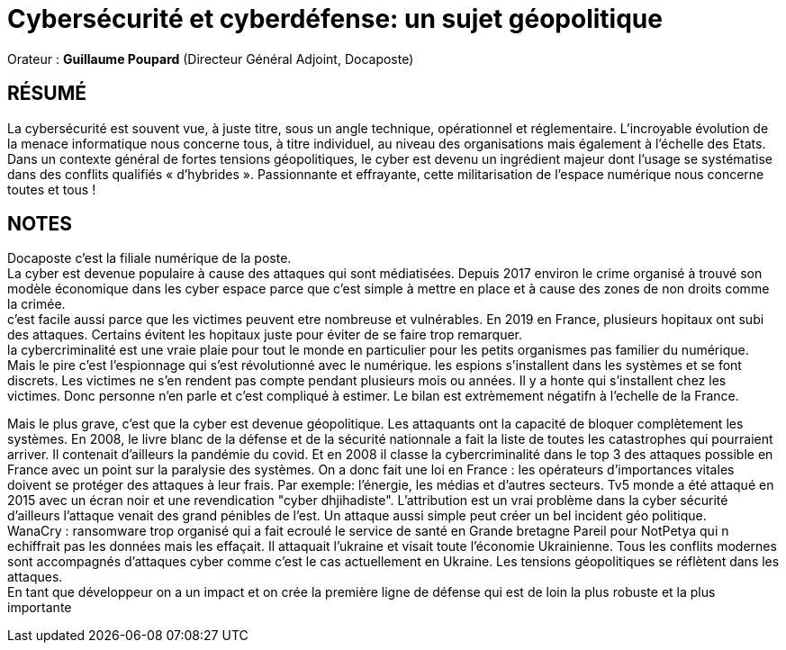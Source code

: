 # Cybersécurité et cyberdéfense: un sujet géopolitique

Orateur : *Guillaume Poupard* (Directeur Général Adjoint, Docaposte)

## RÉSUMÉ 
La cybersécurité est souvent vue, à juste titre, sous un angle technique, opérationnel et réglementaire. L’incroyable évolution de la menace informatique nous concerne tous, à titre individuel, au niveau des organisations mais également à l’échelle des Etats. Dans un contexte général de fortes tensions géopolitiques, le cyber est devenu un ingrédient majeur dont l’usage se systématise dans des conflits qualifiés « d’hybrides ». Passionnante et effrayante, cette militarisation de l’espace numérique nous concerne toutes et tous !

## NOTES
Docaposte c'est la filiale numérique de la poste. +
La cyber est devenue populaire à cause des attaques qui sont médiatisées. Depuis 2017 environ le crime organisé à trouvé son modèle économique dans les cyber espace parce que c'est simple à mettre en place et à cause des zones de non droits comme la crimée. +
c'est facile aussi parce que les victimes peuvent etre nombreuse et vulnérables. En 2019 en France, plusieurs hopitaux ont subi des attaques. Certains évitent les hopitaux juste pour éviter de se faire trop remarquer. +
la cybercriminalité est une vraie plaie pour tout le monde en particulier pour les petits organismes pas familier du numérique. +
Mais le pire c'est l'espionnage qui s'est révolutionné avec le numérique. les espions s'installent dans les systèmes et se font discrets. Les victimes ne s'en rendent pas compte pendant plusieurs mois ou années. Il y a honte qui s'installent chez les victimes. Donc personne n'en parle et c'est compliqué à estimer. Le bilan est extrèmement négatifn à l'echelle de la France. +

Mais le plus grave, c'est que la cyber est devenue géopolitique. Les attaquants ont la capacité de bloquer complètement les systèmes. En 2008, le livre blanc de la défense et de la sécurité nationnale a fait la liste de toutes les catastrophes qui pourraient arriver. Il contenait d'ailleurs la pandémie du covid. Et en 2008 il classe la cybercriminalité dans le top 3 des attaques possible en France avec un point sur la paralysie des systèmes. On a donc fait une loi en France : les opérateurs d'importances vitales doivent se protéger des attaques à leur frais. Par exemple: l'énergie, les médias et d'autres secteurs. Tv5 monde a été attaqué en 2015 avec un écran noir et une revendication "cyber dhjihadiste". L'attribution est un vrai problème dans la cyber sécurité d'ailleurs l'attaque venait des grand pénibles de l'est. Un attaque aussi simple peut créer un bel incident géo politique. +
 WanaCry : ransomware trop organisé qui a fait ecroulé le service de santé en Grande bretagne 
 Pareil pour NotPetya qui n echiffrait pas les données mais les effaçait. Il attaquait l'ukraine et visait toute l'économie Ukrainienne. Tous les conflits modernes sont accompagnés d'attaques cyber comme c'est le cas actuellement en Ukraine. Les tensions géopolitiques se réflètent dans les attaques. + 
 En tant que développeur on a un impact et on crée la première ligne de défense qui est de loin la plus robuste et la plus importante